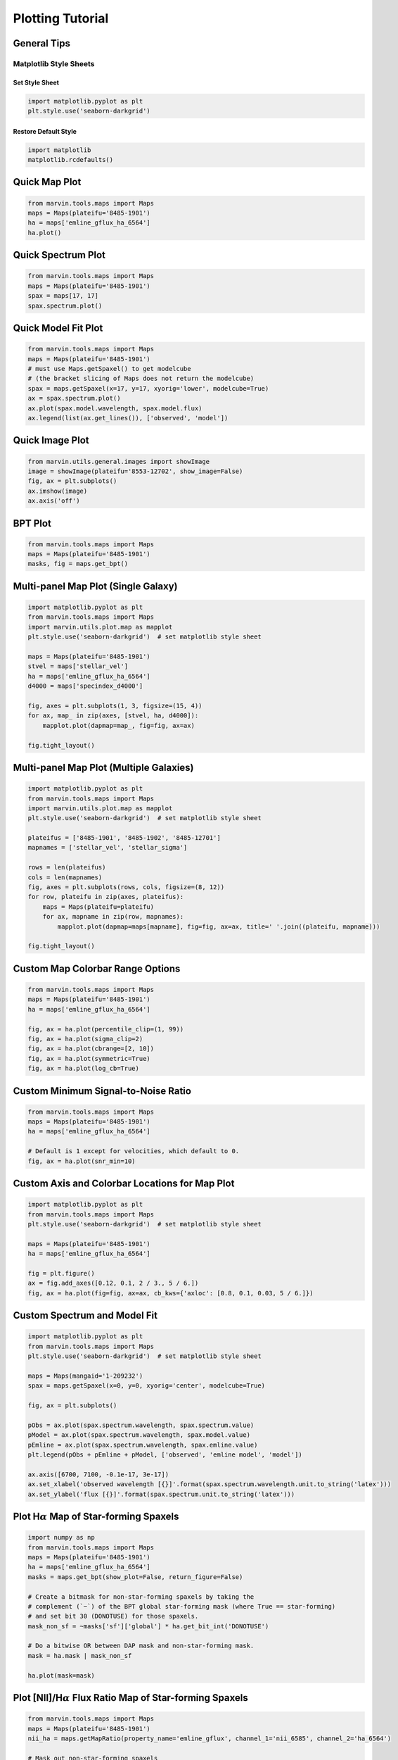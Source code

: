 .. _marvin-plotting-tutorial:


Plotting Tutorial
=================

.. _marvin-plotting-general:

General Tips
------------

Matplotlib Style Sheets
```````````````````````

Set Style Sheet
:::::::::::::::

.. code-block:: python

    import matplotlib.pyplot as plt
    plt.style.use('seaborn-darkgrid')


Restore Default Style
:::::::::::::::::::::

.. code-block:: python

    import matplotlib
    matplotlib.rcdefaults()


.. _marvin-plotting-quick-map:

Quick Map Plot
--------------

.. code-block:: python

    from marvin.tools.maps import Maps
    maps = Maps(plateifu='8485-1901')
    ha = maps['emline_gflux_ha_6564']
    ha.plot()

.. image:: ../_static/quick_map_plot.png


.. _marvin-plotting-quick-spectrum:

Quick Spectrum Plot
-------------------

.. code-block:: python

    from marvin.tools.maps import Maps
    maps = Maps(plateifu='8485-1901')
    spax = maps[17, 17]
    spax.spectrum.plot()

.. image:: ../_static/quick_spectrum_plot.png


.. _marvin-plotting-quick-model-fit:

Quick Model Fit Plot
--------------------

.. code-block:: python

    from marvin.tools.maps import Maps
    maps = Maps(plateifu='8485-1901')
    # must use Maps.getSpaxel() to get modelcube
    # (the bracket slicing of Maps does not return the modelcube)
    spax = maps.getSpaxel(x=17, y=17, xyorig='lower', modelcube=True)
    ax = spax.spectrum.plot()
    ax.plot(spax.model.wavelength, spax.model.flux)
    ax.legend(list(ax.get_lines()), ['observed', 'model'])

.. image:: ../_static/quick_model_plot.png


.. _marvin-plotting-quick-image:

Quick Image Plot
----------------

.. code-block:: python

    from marvin.utils.general.images import showImage
    image = showImage(plateifu='8553-12702', show_image=False)
    fig, ax = plt.subplots()
    ax.imshow(image)
    ax.axis('off')

.. image:: ../_static/image_8553-12702.png


.. _marvin-plotting-bpt:

BPT Plot
--------

.. code-block:: python

    from marvin.tools.maps import Maps
    maps = Maps(plateifu='8485-1901')
    masks, fig = maps.get_bpt()

.. image:: ../_static/bpt.png


.. _marvin-plotting-multipanel-single:

Multi-panel Map Plot (Single Galaxy)
------------------------------------

.. code-block:: python

    import matplotlib.pyplot as plt
    from marvin.tools.maps import Maps
    import marvin.utils.plot.map as mapplot
    plt.style.use('seaborn-darkgrid')  # set matplotlib style sheet

    maps = Maps(plateifu='8485-1901')
    stvel = maps['stellar_vel']
    ha = maps['emline_gflux_ha_6564']
    d4000 = maps['specindex_d4000']

    fig, axes = plt.subplots(1, 3, figsize=(15, 4))
    for ax, map_ in zip(axes, [stvel, ha, d4000]):
        mapplot.plot(dapmap=map_, fig=fig, ax=ax)

    fig.tight_layout()

.. image:: ../_static/multipanel.png


.. _marvin-plotting-multipanel-multiple:

Multi-panel Map Plot (Multiple Galaxies)
----------------------------------------

.. code-block:: python

    import matplotlib.pyplot as plt
    from marvin.tools.maps import Maps
    import marvin.utils.plot.map as mapplot
    plt.style.use('seaborn-darkgrid')  # set matplotlib style sheet

    plateifus = ['8485-1901', '8485-1902', '8485-12701']
    mapnames = ['stellar_vel', 'stellar_sigma']

    rows = len(plateifus)
    cols = len(mapnames)
    fig, axes = plt.subplots(rows, cols, figsize=(8, 12))
    for row, plateifu in zip(axes, plateifus):
        maps = Maps(plateifu=plateifu)
        for ax, mapname in zip(row, mapnames):
            mapplot.plot(dapmap=maps[mapname], fig=fig, ax=ax, title=' '.join((plateifu, mapname)))

    fig.tight_layout()

.. image:: ../_static/multipanel_kinematics.png


.. _marvin-plotting-custom-map-cbrange:

Custom Map Colorbar Range Options
---------------------------------

.. code-block:: python

    from marvin.tools.maps import Maps
    maps = Maps(plateifu='8485-1901')
    ha = maps['emline_gflux_ha_6564']

    fig, ax = ha.plot(percentile_clip=(1, 99))
    fig, ax = ha.plot(sigma_clip=2)
    fig, ax = ha.plot(cbrange=[2, 10])
    fig, ax = ha.plot(symmetric=True)
    fig, ax = ha.plot(log_cb=True)


.. _marvin-plotting-custom-map-snr-min:

Custom Minimum Signal-to-Noise Ratio
------------------------------------

.. code-block:: python

    from marvin.tools.maps import Maps
    maps = Maps(plateifu='8485-1901')
    ha = maps['emline_gflux_ha_6564']

    # Default is 1 except for velocities, which default to 0.
    fig, ax = ha.plot(snr_min=10)

.. image:: ../_static/custom_snr_min.png


.. _marvin-plotting-custom-map-axes:

Custom Axis and Colorbar Locations for Map Plot
-----------------------------------------------

.. code-block:: python

    import matplotlib.pyplot as plt
    from marvin.tools.maps import Maps
    plt.style.use('seaborn-darkgrid')  # set matplotlib style sheet

    maps = Maps(plateifu='8485-1901')
    ha = maps['emline_gflux_ha_6564']

    fig = plt.figure()
    ax = fig.add_axes([0.12, 0.1, 2 / 3., 5 / 6.])
    fig, ax = ha.plot(fig=fig, ax=ax, cb_kws={'axloc': [0.8, 0.1, 0.03, 5 / 6.]})

.. image:: ../_static/custom_axes.png


.. _marvin-plotting-custom-spectrum:

Custom Spectrum and Model Fit
-----------------------------

.. code-block:: python

    import matplotlib.pyplot as plt
    from marvin.tools.maps import Maps
    plt.style.use('seaborn-darkgrid')  # set matplotlib style sheet

    maps = Maps(mangaid='1-209232')
    spax = maps.getSpaxel(x=0, y=0, xyorig='center', modelcube=True)

    fig, ax = plt.subplots()

    pObs = ax.plot(spax.spectrum.wavelength, spax.spectrum.value)
    pModel = ax.plot(spax.spectrum.wavelength, spax.model.value)
    pEmline = ax.plot(spax.spectrum.wavelength, spax.emline.value)
    plt.legend(pObs + pEmline + pModel, ['observed', 'emline model', 'model'])

    ax.axis([6700, 7100, -0.1e-17, 3e-17])
    ax.set_xlabel('observed wavelength [{}]'.format(spax.spectrum.wavelength.unit.to_string('latex')))
    ax.set_ylabel('flux [{}]'.format(spax.spectrum.unit.to_string('latex')))


.. .. image:: ../_static/map_bpt_mask.png

.. image:: ../_static/spec_8485-1901.png


.. _marvin-plotting-map-starforming:

Plot H\ :math:`\alpha` Map of Star-forming Spaxels
--------------------------------------------------

.. code-block:: python

    import numpy as np
    from marvin.tools.maps import Maps
    maps = Maps(plateifu='8485-1901')
    ha = maps['emline_gflux_ha_6564']
    masks = maps.get_bpt(show_plot=False, return_figure=False)

    # Create a bitmask for non-star-forming spaxels by taking the
    # complement (`~`) of the BPT global star-forming mask (where True == star-forming)
    # and set bit 30 (DONOTUSE) for those spaxels.
    mask_non_sf = ~masks['sf']['global'] * ha.get_bit_int('DONOTUSE')

    # Do a bitwise OR between DAP mask and non-star-forming mask.
    mask = ha.mask | mask_non_sf

    ha.plot(mask=mask)

.. image:: ../_static/map_bpt_mask.png


.. _marvin-plotting-niiha-map-starforming:

Plot [NII]/H\ :math:`\alpha` Flux Ratio Map of Star-forming Spaxels
-------------------------------------------------------------------

.. code-block:: python

    from marvin.tools.maps import Maps
    maps = Maps(plateifu='8485-1901')
    nii_ha = maps.getMapRatio(property_name='emline_gflux', channel_1='nii_6585', channel_2='ha_6564')

    # Mask out non-star-forming spaxels
    masks, __ = maps.get_bpt(show_plot=False)

    # Create a bitmask for non-star-forming spaxels by taking the
    # complement (`~`) of the BPT global star-forming mask (where True == star-forming)
    # and set bit 30 (DONOTUSE) for those spaxels.
    mask_non_sf = ~masks['sf']['global'] * 2**30

    # Do a bitwise OR between DAP mask and non-star-forming mask.
    mask = nii_ha.mask | mask_non_sf

    nii_ha.plot(mask=mask, cblabel='[NII]6585 / Halpha flux ratio')

.. image:: ../_static/niiha_bpt_mask.png


.. _marvin-plotting-qualitative-colorbar:

Qualitative Colorbar (New in version 2.1.4)
-------------------------------------------

.. code-block:: python

    import numpy as np
    from matplotlib import pyplot as plt
    from matplotlib.colors import ListedColormap
    from marvin.tools.maps import Maps
    import marvin.utils.plot.map as mapplot

    maps = Maps(plateifu='8485-1901')
    ha = maps['emline_gflux_ha_6564']

    # divide data into classes
    ha_class = np.ones(ha.shape, dtype=int)
    ha_class[np.where(ha.value > 5)] = 2
    ha_class[np.where(ha.value > 20)] = 3

    cmap = ListedColormap(['#104e8b', '#5783ad', '#9fb8d0'])
    fig, ax, cb = mapplot.plot(value=ha_class, cmap=cmap, mask=ha.mask, cbrange=(0.5, 3.5),
                               return_cb=True)
    cb.set_ticks([1, 2, 3])
    cb.set_ticklabels(['I', 'II', 'III'])

.. image:: ../_static/qualitative_cb.png


.. _marvin-plotting-custom-map-mask:

Custom Values and Custom Mask
-----------------------------

.. code-block:: python

    from marvin.tools.maps import Maps
    import marvin.utils.plot.map as mapplot

    maps = Maps(plateifu='8485-1901')
    ha = maps['emline_gflux_ha_6564']

    # Mask spaxels without IFU coverage
    # nocov = ha.mask & 2**0
    nocov = ha.get_mask('NOCOV')

    # Mask spaxels with low Halpha flux
    low_ha = (ha.value < 6) * ha.get_bit_int('DONOTUSE')  # 2**30

    # Combine masks using bitwise OR (`|`)
    mask = nocov | low_ha

    fig, ax = mapplot.plot(dapmap=ha, value=ha.value, mask=mask) # TODO mask_nocov requires dapmap or ivar

.. image:: ../_static/custom_mask.png

|
